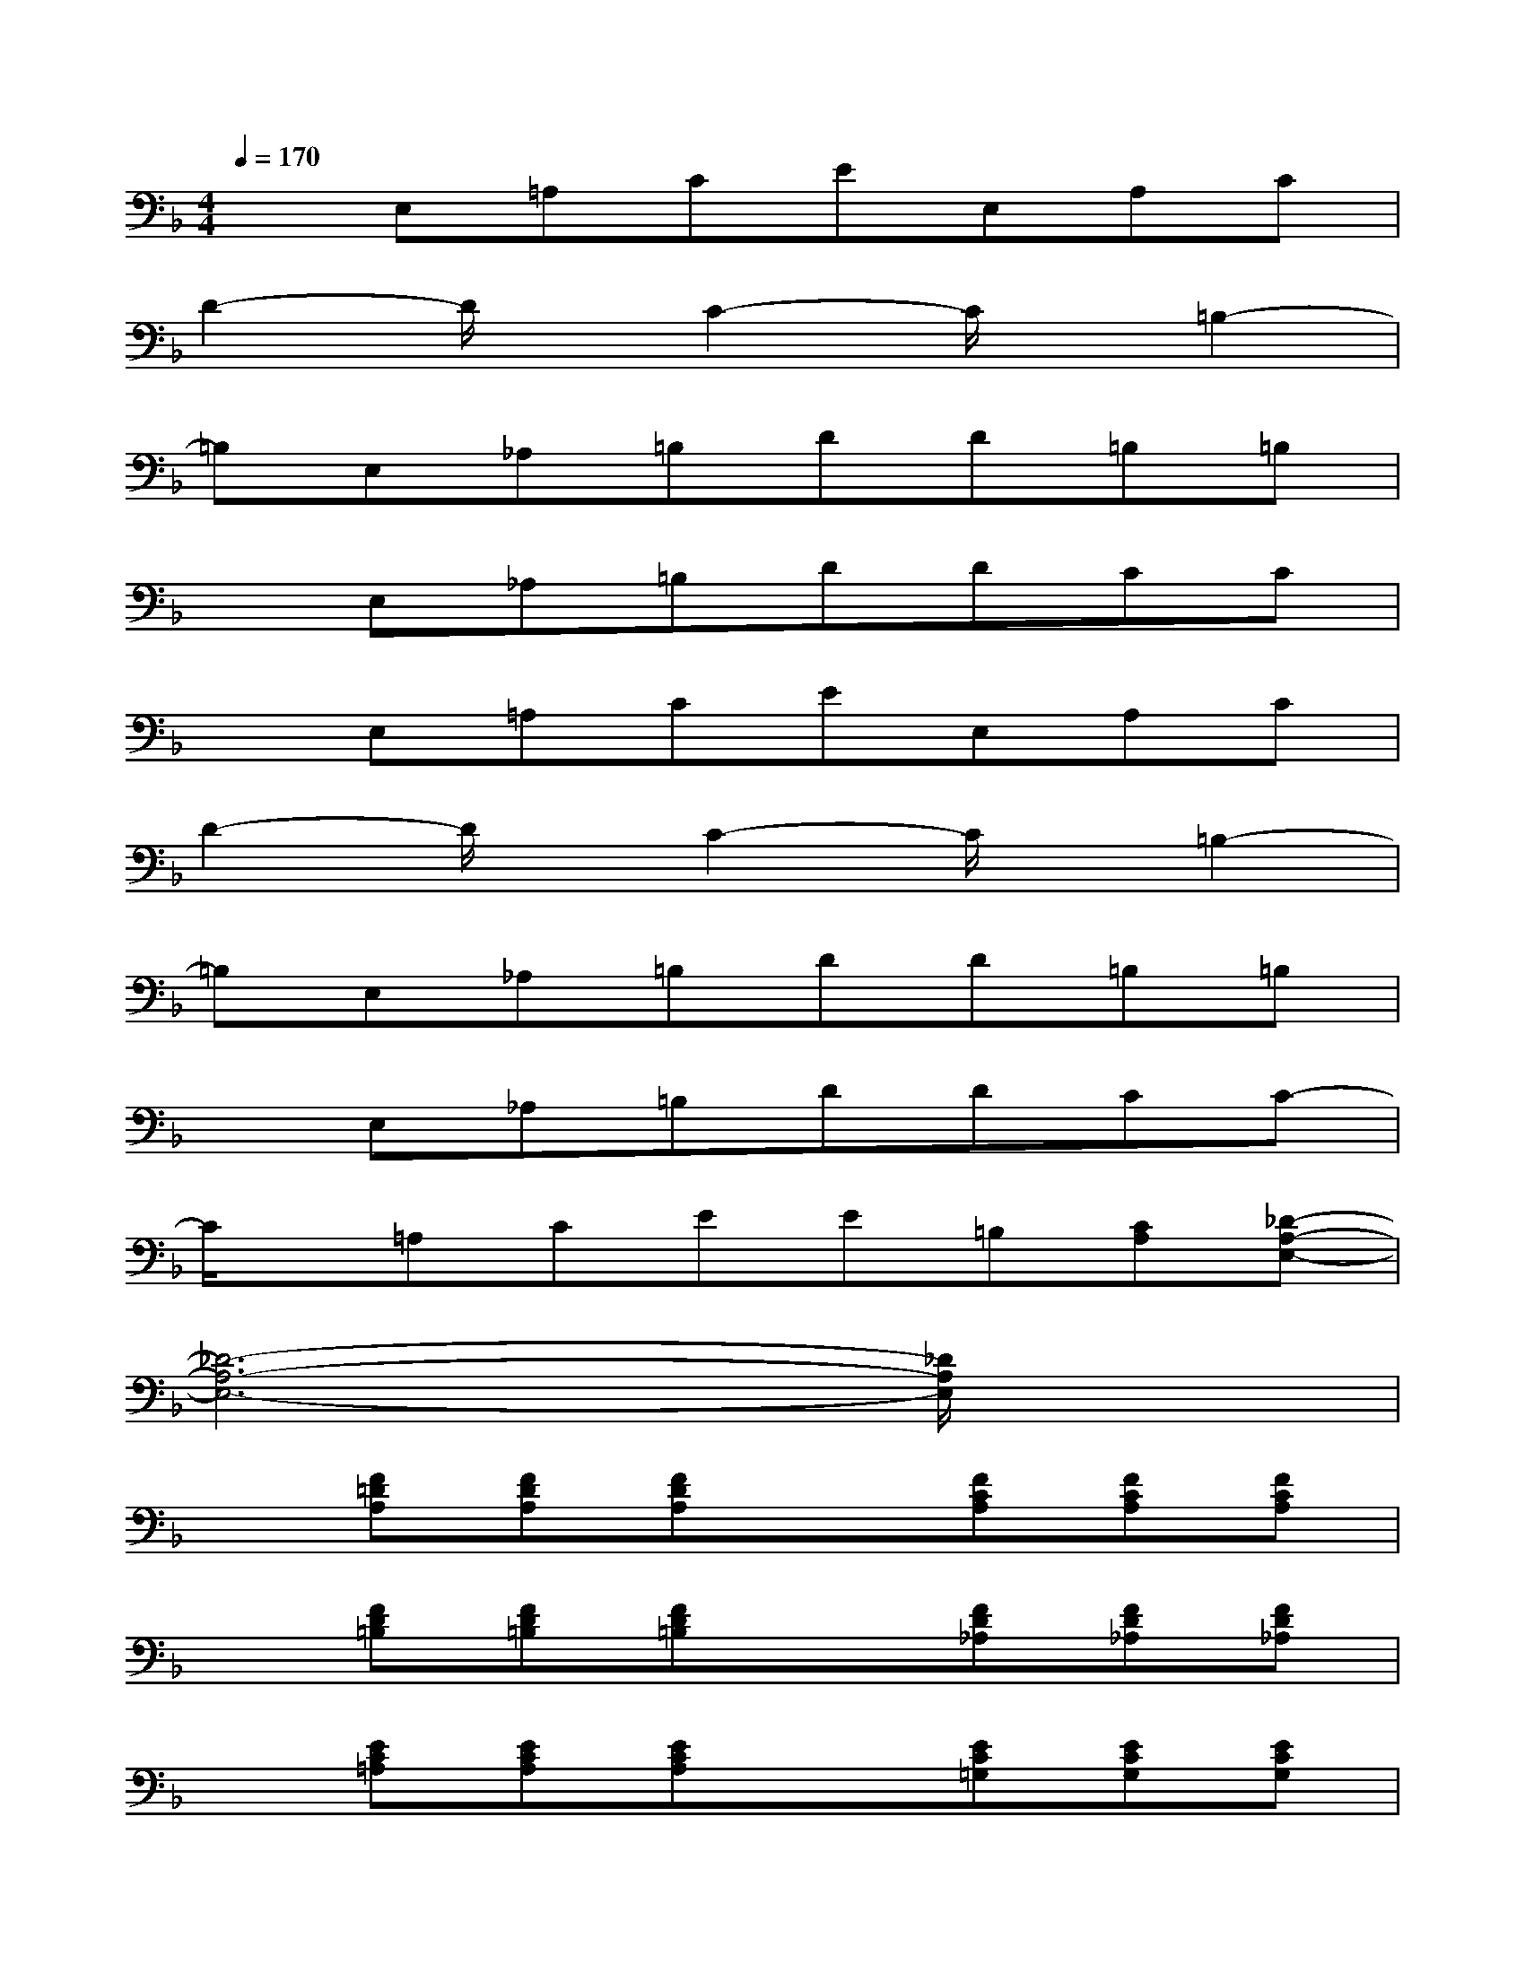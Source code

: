 X:1
T:
M:4/4
L:1/8
Q:1/4=170
K:F%1flats
V:1
xE,=A,CEE,A,C|
D2-D/2x/2C2-C/2x/2=B,2-|
=B,E,_A,=B,DD=B,=B,|
xE,_A,=B,DDCC|
xE,=A,CEE,A,C|
D2-D/2x/2C2-C/2x/2=B,2-|
=B,E,_A,=B,DD=B,=B,|
xE,_A,=B,DDCC-|
C/2x/2=A,CEE=B,[CA,][_D-A,-E,-]|
[_D6-A,6-E,6-][_D/2A,/2E,/2]x3/2|
x[F=DA,][FDA,][FDA,]x[FCA,][FCA,][FCA,]|
x[FD=B,][FD=B,][FD=B,]x[FD_A,][FD_A,][FD_A,]|
x[EC=A,][ECA,][ECA,]x[EC=G,][ECG,][ECG,]|
x[EC_G,][EC_G,][EC_G,]x[ECF,][ECF,][ECF,]|
x[ED_A,][ED_A,][ED_A,]x[ED_A,][ED_A,][ED_A,]|
x[ED_A,][ED_A,][ED_A,]x[ED_A,][ED_A,][ED_A,]